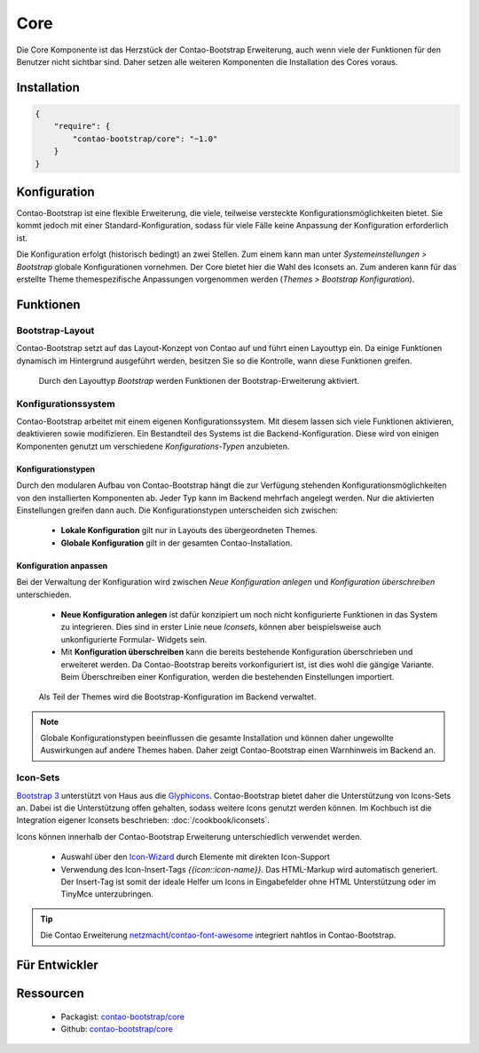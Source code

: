 
Core
====

Die Core Komponente ist das Herzstück der Contao-Bootstrap Erweiterung, auch wenn viele der Funktionen für den Benutzer
nicht sichtbar sind. Daher setzen alle weiteren Komponenten die Installation des Cores voraus.


Installation
------------

.. code-block:: javascript

    {
        "require": {
            "contao-bootstrap/core": "~1.0"
        }
    }


Konfiguration
-------------

Contao-Bootstrap ist eine flexible Erweiterung, die viele, teilweise versteckte Konfigurationsmöglichkeiten bietet. Sie
kommt jedoch mit einer Standard-Konfiguration, sodass für viele Fälle keine Anpassung der Konfiguration erforderlich
ist.

Die Konfiguration erfolgt (historisch bedingt) an zwei Stellen. Zum einem kann man unter
*Systemeinstellungen > Bootstrap* globale Konfigurationen vornehmen. Der Core bietet hier die Wahl des Iconsets an.
Zum anderen kann für das erstellte Theme themespezifische Anpassungen vorgenommen werden
(*Themes > Bootstrap Konfiguration*).


Funktionen
----------


Bootstrap-Layout
****************

Contao-Bootstrap setzt auf das Layout-Konzept von Contao auf und führt einen Layouttyp ein. Da einige Funktionen
dynamisch im Hintergrund ausgeführt werden, besitzen Sie so die Kontrolle, wann diese Funktionen greifen.

.. figure:: img/core_layouttype.png
   :alt: Layouttyp

   Durch den Layouttyp *Bootstrap* werden Funktionen der Bootstrap-Erweiterung aktiviert.


Konfigurationssystem
********************

Contao-Bootstrap arbeitet mit einem eigenen Konfigurationssystem. Mit diesem lassen sich viele Funktionen aktivieren,
deaktivieren sowie modifizieren. Ein Bestandteil des Systems ist die Backend-Konfiguration. Diese wird von einigen
Komponenten genutzt um verschiedene *Konfigurations-Typen* anzubieten.


Konfigurationstypen
+++++++++++++++++++

Durch den modularen Aufbau von Contao-Bootstrap hängt die zur Verfügung stehenden Konfigurationsmöglichkeiten von den
installierten Komponenten ab. Jeder Typ kann im Backend mehrfach angelegt werden. Nur die aktivierten Einstellungen
greifen dann auch. Die Konfigurationstypen unterscheiden sich zwischen:

 * **Lokale Konfiguration** gilt nur in Layouts des übergeordneten Themes.
 * **Globale Konfiguration** gilt in der gesamten Contao-Installation.


Konfiguration anpassen
++++++++++++++++++++++

Bei der Verwaltung der Konfiguration wird zwischen *Neue Konfiguration anlegen* und *Konfiguration überschreiben*
unterschieden.

 * **Neue Konfiguration anlegen** ist dafür konzipiert um noch nicht konfigurierte Funktionen in das System zu
   integrieren. Dies sind in erster Linie neue *Iconsets*, können aber beispielsweise auch unkonfigurierte Formular-
   Widgets sein.

 * Mit **Konfiguration überschreiben** kann die bereits bestehende Konfiguration überschrieben und erweiteret werden. Da
   Contao-Bootstrap bereits vorkonfiguriert ist, ist dies wohl die gängige Variante. Beim Überschreiben einer
   Konfiguration, werden die bestehenden Einstellungen importiert.

.. figure:: img/core_configuration.png
   :alt: Bootstrap-Konfiguration

   Als Teil der Themes wird die Bootstrap-Konfiguration im Backend verwaltet.


.. note::
   Globale Konfigurationstypen beeinflussen die gesamte Installation und können daher ungewollte Auswirkungen auf andere
   Themes haben. Daher zeigt Contao-Bootstrap einen Warnhinweis im Backend an.


Icon-Sets
*********

`Bootstrap 3`_ unterstützt von Haus aus die `Glyphicons`_. Contao-Bootstrap bietet daher die Unterstützung von
Icons-Sets an. Dabei ist die Unterstützung offen gehalten, sodass weitere Icons genutzt werden können. Im Kochbuch ist
die Integration eigener Iconsets beschrieben: :doc:`/cookbook/iconsets`.

Icons können innerhalb der Contao-Bootstrap Erweiterung unterschiedlich verwendet werden.

 * Auswahl über den `Icon-Wizard`_ durch Elemente mit direkten Icon-Support
 * Verwendung des Icon-Insert-Tags *{{icon::icon-name}}*. Das HTML-Markup wird automatisch generiert. Der Insert-Tag ist
   somit der ideale Helfer um Icons in Eingabefelder ohne HTML Unterstützung oder im TinyMce unterzubringen.

.. tip::
   Die Contao Erweiterung `netzmacht/contao-font-awesome`_ integriert nahtlos in Contao-Bootstrap.


Für Entwickler
--------------

Ressourcen
----------

 * Packagist: `contao-bootstrap/core`__
 * Github:    `contao-bootstrap/core`__

.. _Bootstrap 3: http://getbootstrap.com
.. _Glyphicons: http://getbootstrap.com/components/#glyphicons
.. _netzmacht/contao-font-awesome: https://github.com/netzmacht/contao-font-awesome
.. _Icon-Wizard: https://github.com/netzmacht/contao-icon-wizard


__ https://packagist.org/packages/contao-bootstrap/core
__ https://github.com/contao-bootstrap/core

